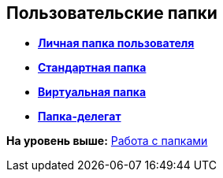 [[ariaid-title1]]
== Пользовательские папки

* *xref:../topics/Folders_Personal_User_Folder.adoc[Личная папка пользователя]* +
* *xref:../topics/Folders_Default_Folders.adoc[Стандартная папка]* +
* *xref:../topics/Folders_Virtual_Folders.adoc[Виртуальная папка]* +
* *xref:../topics/Folders_Delegate_Folders.adoc[Папка-делегат]* +

*На уровень выше:* xref:../topics/Folders_Working_with_Folders.adoc[Работа с папками]
